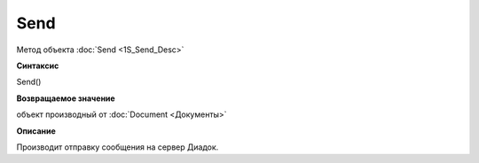 ﻿Send 
===============

Метод объекта :doc:`Send <1S_Send_Desc>`

**Синтаксис**


Send()

**Возвращаемое значение**


объект производный от :doc:`Document <Документы>`

**Описание**


Производит отправку сообщения на сервер Диадок.
